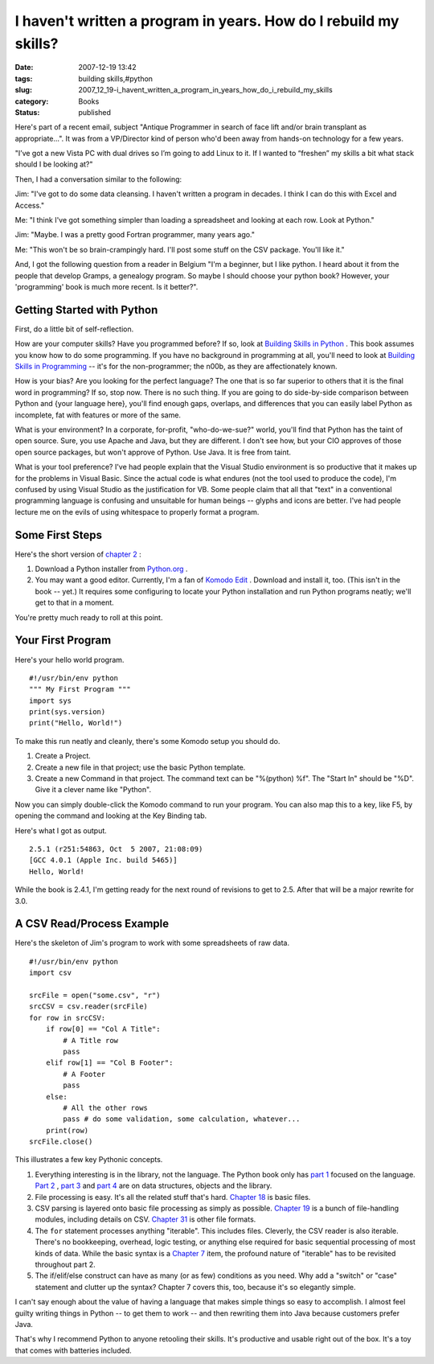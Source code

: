 I haven't written a program in years.  How do I rebuild my skills?
==================================================================

:date: 2007-12-19 13:42
:tags: building skills,#python
:slug: 2007_12_19-i_havent_written_a_program_in_years_how_do_i_rebuild_my_skills
:category: Books
:status: published







Here's part of a recent email, subject "Antique Programmer in search of face lift and/or brain transplant as appropriate...".  It was from a VP/Director kind of person who'd been away from hands-on technology for a few years.



"I’ve got a new Vista PC with dual drives so I’m going to add Linux to it. If I wanted to “freshen” my skills a bit what stack should I be looking at?"



Then, I had a conversation similar to the following:



Jim: "I've got to do some data cleansing.  I haven't written a program in decades.  I think I can do this with Excel and Access."



Me: "I think I've got something simpler than loading a spreadsheet and looking at each row.  Look at Python."



Jim: "Maybe.  I was a pretty good Fortran programmer, many years ago."



Me: "This won't be so brain-crampingly hard.  I'll post some stuff on the CSV package.  You'll like it."



And, I got the following question from a reader in Belgium "I'm a beginner, but I like python. I heard about it from the people that develop Gramps, a genealogy program. So maybe I should choose your python book? However, your 'programming' book is much more recent. Is it better?".



Getting Started with Python
----------------------------



First, do a little bit of self-reflection.



How are your computer skills?  Have you programmed before?  If so, look at `Building Skills in Python <http://www.itmaybeahack.com/homepage/books/python.html>`_ .  This book assumes you know how to do some programming.   If you have no background in programming at all, you'll need to look at `Building Skills in Programming <http://www.itmaybeahack.com/homepage/books/nonprogrammer.html>`_  -- it's for the non-programmer; the n00b, as they are affectionately known.



How is your bias?  Are you looking for the perfect language?  The one that is so far superior to others that it is the final word in programming?  If so, stop now.  There is no such thing.  If you are going to do side-by-side comparison between Python and {your language here}, you'll find enough gaps, overlaps, and differences that you can easily label Python as incomplete, fat with features or more of the same.  



What is your environment?  In a corporate, for-profit, "who-do-we-sue?" world, you'll find that Python has the taint of open source.  Sure, you use Apache and Java, but they are different.  I don't see how, but your CIO approves of those open source packages, but won't approve of Python.  Use Java.  It is free from taint.



What is your tool preference?  I've had people explain that the Visual Studio environment is so productive that it makes up for the problems in Visual Basic.  Since the actual code is what endures (not the tool used to produce the code), I'm confused by using Visual Studio as the justification for VB.  Some people claim that all that "text" in a conventional programming language is confusing and unsuitable for human beings -- glyphs and icons are better.  I've had people lecture me on the evils of using whitespace to properly format a program.  



Some First Steps
----------------



Here's the short version of `chapter 2 <http://www.itmaybeahack.com/homepage/books/python/htmlchunks/ch02.html>`_ :



1.  Download a Python installer from `Python.org <http://www.python.org>`_ .

#.  You may want a good editor.  Currently, I'm a fan of `Komodo Edit <http://www.activestate.com/Products/komodo_edit/>`_ .  Download and install it, too.  (This isn't in the book -- yet.)  It requires some configuring to locate your Python installation and run Python programs neatly; we'll get to that in a moment.



You're pretty much ready to roll at this point.



Your First Program
------------------



Here's your hello world program.

::

    #!/usr/bin/env python
    """ My First Program """
    import sys
    print(sys.version)
    print("Hello, World!")






To make this run neatly and cleanly, there's some Komodo setup you should do.




1.  Create a Project.




2.  Create a new file in that project; use the basic Python template.




3.  Create a new Command in that project.  The command text can be "%(python) %f".  The "Start In" should be  "%D".  Give it a clever name like "Python".




Now you can simply double-click the Komodo command to run your program.  You can also map this to a key, like F5, by opening the command and looking at the Key Binding tab.




Here's what I got as output.




::

    2.5.1 (r251:54863, Oct  5 2007, 21:08:09)
    [GCC 4.0.1 (Apple Inc. build 5465)]
    Hello, World!





While the book is 2.4.1, I'm getting ready for the next round of revisions to get to 2.5.  After that will be a major rewrite for 3.0.



A CSV Read/Process Example
--------------------------



Here's the skeleton of Jim's program to work with some spreadsheets of raw data.

::

    #!/usr/bin/env python
    import csv
    
    srcFile = open("some.csv", "r")
    srcCSV = csv.reader(srcFile)
    for row in srcCSV:
        if row[0] == "Col A Title":
            # A Title row
            pass
        elif row[1] == "Col B Footer":
            # A Footer
            pass
        else:
            # All the other rows
            pass # do some validation, some calculation, whatever...
        print(row)
    srcFile.close()





This illustrates a few key Pythonic concepts.



1.  Everything interesting is in the library, not the language.  The Python book only has `part 1 <http://www.itmaybeahack.com/homepage/books/python/htmlchunks/pt01.html>`_  focused on the language.  `Part 2 <http://www.itmaybeahack.com/homepage/books/python/htmlchunks/pt02.html>`_ , `part 3 <http://www.itmaybeahack.com/homepage/books/python/htmlchunks/pt03.html>`_  and `part 4 <http://www.itmaybeahack.com/homepage/books/python/htmlchunks/pt04.html>`_  are on data structures, objects and the library.

#.  File processing is easy.  It's all the related stuff that's hard.  `Chapter 18 <http://www.itmaybeahack.com/homepage/books/python/htmlchunks/ch18.html>`_  is basic files.

#.  CSV parsing is layered onto basic file processing as simply as possible.  `Chapter 19 <http://www.itmaybeahack.com/homepage/books/python/htmlchunks/ch19.html>`_  is a bunch of file-handling modules, including details on CSV.    `Chapter 31 <http://www.itmaybeahack.com/homepage/books/python/htmlchunks/ch31.html>`_  is other file formats.

#.  The ``for``  statement processes anything "iterable".  This includes files.  Cleverly, the CSV reader is also iterable.  There's no bookkeeping, overhead, logic testing, or anything else required for basic sequential processing of most kinds of data.  While the basic syntax is a `Chapter 7 <http://www.itmaybeahack.com/homepage/books/python/htmlchunks/ch07.html>`_  item, the profound nature of "iterable" has to be revisited throughout part 2.

#.  The if/elif/else construct can have as many (or as few) conditions as you need.  Why add a "switch" or "case" statement and clutter up the syntax?  Chapter 7 covers this, too, because it's so elegantly simple.




I can't say enough about the value of having a language that makes simple things so easy to accomplish.  I almost feel guilty writing things in Python -- to get them to work -- and then rewriting them into Java because customers prefer Java.  




That's why I recommend Python to anyone retooling their skills.  It's productive and usable right out of the box.  It's a toy that comes with batteries included.













